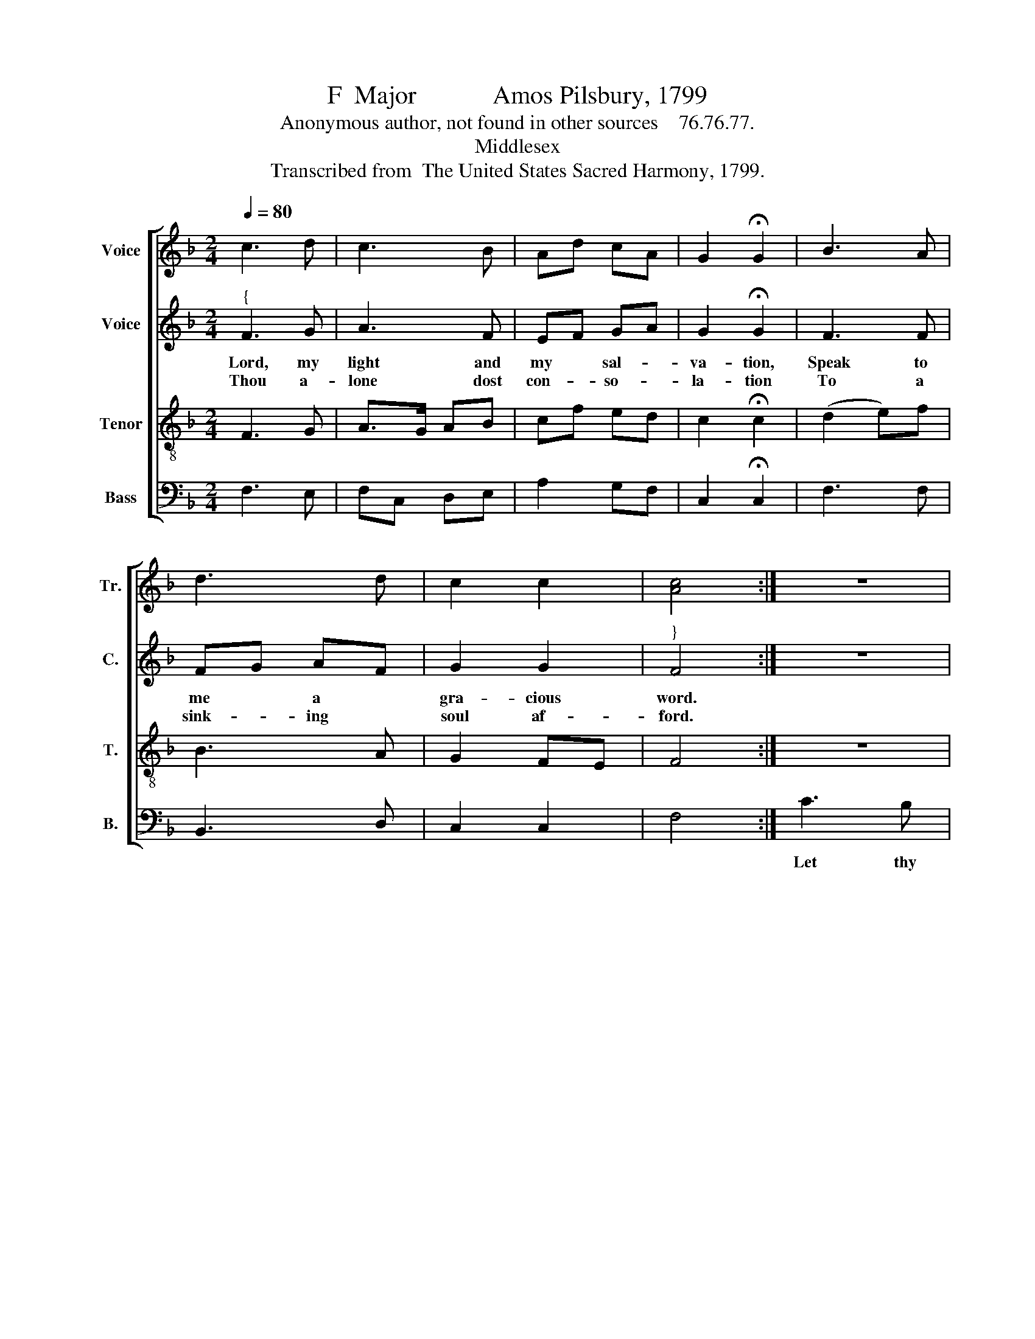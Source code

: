 X:1
T:F  Major            Amos Pilsbury, 1799
T:Anonymous author, not found in other sources    76.76.77.
T:Middlesex
T:Transcribed from  The United States Sacred Harmony, 1799.
%%score [ 1 2 3 4 ]
L:1/8
Q:1/4=80
M:2/4
K:F
V:1 treble nm="Voice" snm="Tr."
V:2 treble nm="Voice" snm="C."
V:3 treble-8 nm="Tenor" snm="T."
V:4 bass nm="Bass" snm="B."
V:1
 c3 d | c3 B | Ad cA | G2 !fermata!G2 | B3 A | d3 d | c2 c2 | [Ac]4 :| z4 | c3 c | AF Bd | cA FA | %12
w: |||||||||Let thy|strength * and *|mer- * cy *|
 A4 | c2 z2 | c3 d | cA Fd | A2 =B2 | c4 | A2 [Ac]2 | Bd fd | c2 c2 | [Ac]4 |] %22
w: be,|be|Mine to|all * e- *|ter- ni-|ty,|Mine to|all * e- *|ter- ni-|ty.|
V:2
"^{" F3 G | A3 F | EF GA | G2 !fermata!G2 | F3 F | FG AF | G2 G2 |"^}" F4 :| z4 | z4 | z4 | c3 B | %12
w: Lord, my|light and|my * sal- *|va- tion,|Speak to|me * a *|gra- cious|word.||||Let thy|
w: Thou a-|lone dost|con- * so- *|la- tion|To a|sink- * ing *|soul af-|ford.|||||
 AF Bc | c2 FG | A4 | AF EF | (A4 | G4) | F2 A2 | FG CE | F2 G2 | F4 |] %22
w: strength * and *|mer- cy *|be|Mine * to *|all~|_|Mine to|all * e- *|ter- ni-|ty.|
w: ||||||||||
V:3
 F3 G | A>G AB | cf ed | c2 !fermata!c2 | (d2 e)f | B3 A | G2 FE | F4 :| z4 | z4 | c3 B | AF Ac | %12
w: ||||||||||Let thy|strength * and *|
 Ac BA | G4 | A3 B | cf ed | c2 d2 | c4 | c2 f2 | dB GA/B/ | A2 G2 | F4 |] %22
w: mer- * cy *|be|Mine to|all * e- *|ter- ni-|ty,|Mine to|all * e- * *|ter- ni-|ty.|
V:4
 F,3 E, | F,C, D,E, | A,2 G,F, | C,2 !fermata!C,2 | F,3 F, | B,,3 D, | C,2 C,2 | F,4 :| C3 B, | %9
w: ||||||||Let thy|
 A,F, A,C | F,3 G, | %11
w: strength * and *|mer- cy|
"^__________________________________________________\nEdited by B. C. Johnston, 2018\n   1. Measure 3, \nBass\n: first note changed from F to A.\n   2. \nCounter\n transposed down an octave, except measures 13 and 14.\n   3. Measure 13, \nTreble\n: grace-note ignored; note changed from G to A.\n   4. Measure 13, Tenor: first note changed from D to A.""^5. Measure 17: second note changed from B\n\n \nto D in \nTenor\n and \nBass\n. \n   6. Measure 21, Counter: second note changed from F to G." C,4- | %12
w: be~|
 C,4- | C,4 | F,3 G, | F,B, A,G, | F,2 D,2 | C,4 | F,2 F,2 | B,G, E,F, | C,2 C,2 | F,4 |] %22
w: _||Mine to|all * e- *|ter- ni-|ty,|Mine to|all * e- *|ter- ni-|ty.|

